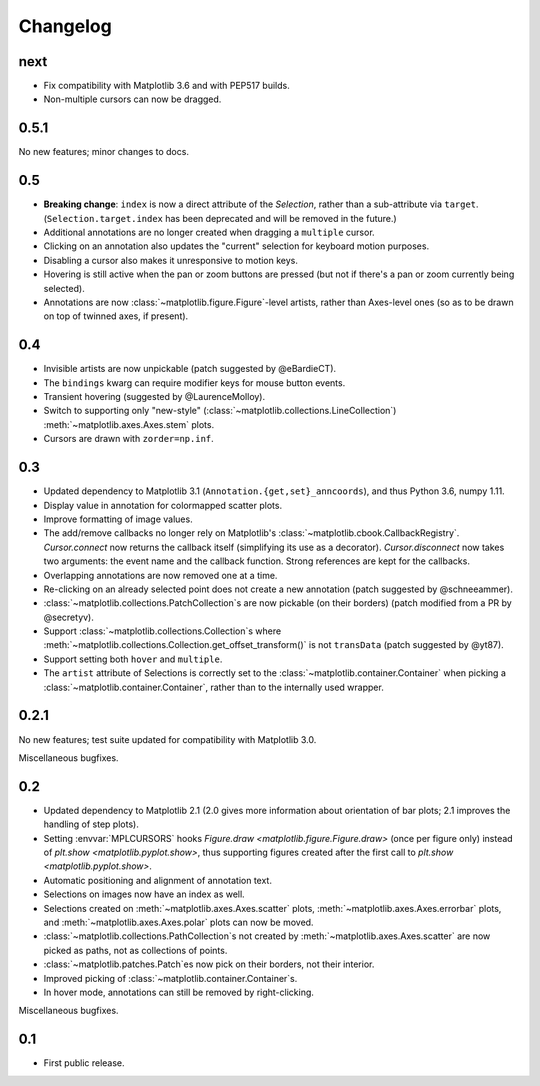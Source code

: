 Changelog
=========

next
----

- Fix compatibility with Matplotlib 3.6 and with PEP517 builds.
- Non-multiple cursors can now be dragged.

0.5.1
-----

No new features; minor changes to docs.

0.5
---

- **Breaking change**: ``index`` is now a direct attribute of the `Selection`,
  rather than a sub-attribute via ``target``.  (``Selection.target.index`` has
  been deprecated and will be removed in the future.)
- Additional annotations are no longer created when dragging a ``multiple``
  cursor.
- Clicking on an annotation also updates the "current" selection for keyboard
  motion purposes.
- Disabling a cursor also makes it unresponsive to motion keys.
- Hovering is still active when the pan or zoom buttons are pressed (but not if
  there's a pan or zoom currently being selected).
- Annotations are now :class:`~matplotlib.figure.Figure`-level artists, rather
  than Axes-level ones (so as to be drawn on top of twinned axes, if present).

0.4
---

- Invisible artists are now unpickable (patch suggested by @eBardieCT).
- The ``bindings`` kwarg can require modifier keys for mouse button events.
- Transient hovering (suggested by @LaurenceMolloy).
- Switch to supporting only "new-style"
  (:class:`~matplotlib.collections.LineCollection`)
  :meth:`~matplotlib.axes.Axes.stem` plots.
- Cursors are drawn with ``zorder=np.inf``.

0.3
---

- Updated dependency to Matplotlib 3.1 (``Annotation.{get,set}_anncoords``),
  and thus Python 3.6, numpy 1.11.
- Display value in annotation for colormapped scatter plots.
- Improve formatting of image values.
- The add/remove callbacks no longer rely on Matplotlib's
  :class:`~matplotlib.cbook.CallbackRegistry`.  `Cursor.connect` now returns
  the callback itself (simplifying its use as a decorator).
  `Cursor.disconnect` now takes two arguments: the event name and the callback
  function.  Strong references are kept for the callbacks.
- Overlapping annotations are now removed one at a time.
- Re-clicking on an already selected point does not create a new annotation
  (patch suggested by @schneeammer).
- :class:`~matplotlib.collections.PatchCollection`\s are now pickable (on their
  borders) (patch modified from a PR by @secretyv).
- Support :class:`~matplotlib.collections.Collection`\s where
  :meth:`~matplotlib.collections.Collection.get_offset_transform()` is not
  ``transData`` (patch suggested by @yt87).
- Support setting both ``hover`` and ``multiple``.
- The ``artist`` attribute of Selections is correctly set to the
  :class:`~matplotlib.container.Container` when picking a
  :class:`~matplotlib.container.Container`, rather than to the internally used
  wrapper.

0.2.1
-----

No new features; test suite updated for compatibility with Matplotlib 3.0.

Miscellaneous bugfixes.

0.2
---

- Updated dependency to Matplotlib 2.1 (2.0 gives more information about
  orientation of bar plots; 2.1 improves the handling of step plots).
- Setting :envvar:`MPLCURSORS` hooks `Figure.draw
  <matplotlib.figure.Figure.draw>` (once per figure only) instead of `plt.show
  <matplotlib.pyplot.show>`, thus supporting figures created after the first
  call to `plt.show <matplotlib.pyplot.show>`.
- Automatic positioning and alignment of annotation text.
- Selections on images now have an index as well.
- Selections created on :meth:`~matplotlib.axes.Axes.scatter` plots,
  :meth:`~matplotlib.axes.Axes.errorbar` plots, and
  :meth:`~matplotlib.axes.Axes.polar` plots can now be moved.
- :class:`~matplotlib.collections.PathCollection`\s not created by
  :meth:`~matplotlib.axes.Axes.scatter` are now picked as paths, not as
  collections of points.
- :class:`~matplotlib.patches.Patch`\es now pick on their borders, not their
  interior.
- Improved picking of :class:`~matplotlib.container.Container`\s.
- In hover mode, annotations can still be removed by right-clicking.

Miscellaneous bugfixes.

0.1
---

- First public release.
